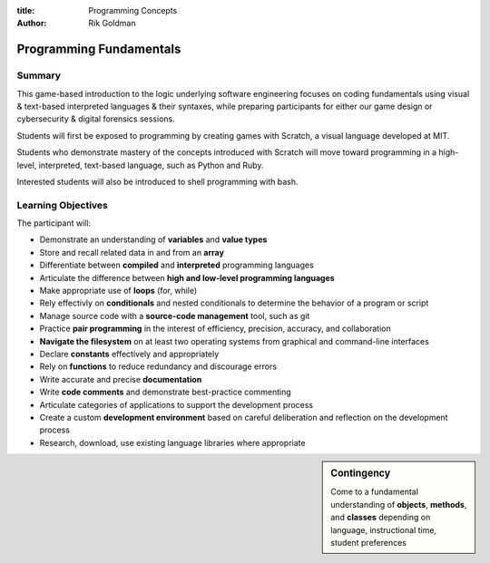 :title: Programming Concepts

:author: Rik Goldman

=======================================================
Programming Fundamentals
=======================================================


Summary
=======

This game-based introduction to the logic underlying software engineering focuses on coding fundamentals using visual & text-based interpreted languages & their syntaxes, while preparing participants for either our game design or cybersecurity & digital forensics sessions.

Students will first be exposed to programming by creating games with Scratch, a visual language developed at MIT.

Students who demonstrate mastery of the concepts introduced with Scratch will move toward programming in a high-level, interpreted, text-based language, such as Python and Ruby.

Interested students will also be introduced to shell programming with bash.

Learning Objectives
=====================

The participant will:

* Demonstrate an understanding of **variables** and **value types**

* Store and recall related data in and from an **array**

* Differentiate between **compiled** and **interpreted** programming languages

* Articulate the difference between **high and low-level programming languages**

* Make appropriate use of **loops** (for, while)

* Rely effectivly on **conditionals** and nested conditionals to determine the behavior of a program or script

* Manage source code with a **source-code management** tool, such as git

* Practice **pair programming** in the interest of efficiency, precision, accuracy, and collaboration

* **Navigate the filesystem** on at least two operating systems from graphical and command-line interfaces

* Declare **constants** effectively and appropriately

* Rely on **functions** to reduce redundancy and discourage errors

* Write accurate and precise **documentation**

* Write **code comments** and demonstrate best-practice commenting

* Articulate categories of applications to support the development process

* Create a custom **development environment** based on careful deliberation and reflection on the development process

* Research, download, use existing language libraries where appropriate

.. sidebar:: Contingency

  Come to a fundamental understanding of **objects**, **methods**, and **classes** depending on language, instructional time, student preferences




.. index:: array, loop, for loop, while loop, conditional, if/then, variables, conditionals, flow control, interpreted languages, compiled languages, programming, coding, scripting, JavaScript, Scratch, MIT, Python, best practice, functions, sprite, commenting, comments, constants, compiler, Ruby, shell scripting, bash, filesystem navigation, filesytem management, system administration, Linux, Microsoft Windows 7, virtualization, containerization, git, source code management, cli
